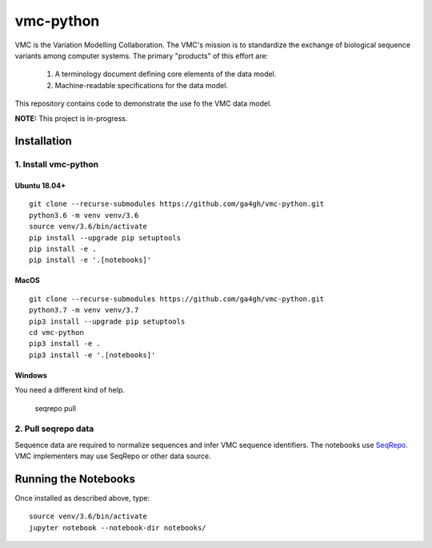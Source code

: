 vmc-python
!!!!!!!!!!

VMC is the Variation Modelling Collaboration.  The VMC's mission is to
standardize the exchange of biological sequence variants among
computer systems.  The primary "products" of this effort are:

  #. A terminology document defining core elements of the data model.

  #. Machine-readable specifications for the data model.

This repository contains code to demonstrate the use fo the VMC data
model.


**NOTE:** This project is in-progress.  


Installation
@@@@@@@@@@@@

1. Install vmc-python
#####################

Ubuntu 18.04+
$$$$$$$$$$$$$

::

  git clone --recurse-submodules https://github.com/ga4gh/vmc-python.git
  python3.6 -m venv venv/3.6
  source venv/3.6/bin/activate
  pip install --upgrade pip setuptools
  pip install -e .
  pip install -e '.[notebooks]'


MacOS
$$$$$

::

  git clone --recurse-submodules https://github.com/ga4gh/vmc-python.git
  python3.7 -m venv venv/3.7
  pip3 install --upgrade pip setuptools
  cd vmc-python
  pip3 install -e .
  pip3 install -e '.[notebooks]'


Windows
$$$$$$$

You need a different kind of help.



  seqrepo pull


2. Pull seqrepo data
####################

Sequence data are required to normalize sequences and infer VMC
sequence identifiers.  The notebooks use `SeqRepo
<https://github.com/biocommons/biocommons.seqrepo>`__.  VMC
implementers may use SeqRepo or other data source.


Running the Notebooks
@@@@@@@@@@@@@@@@@@@@@

Once installed as described above, type::

  source venv/3.6/bin/activate
  jupyter notebook --notebook-dir notebooks/
